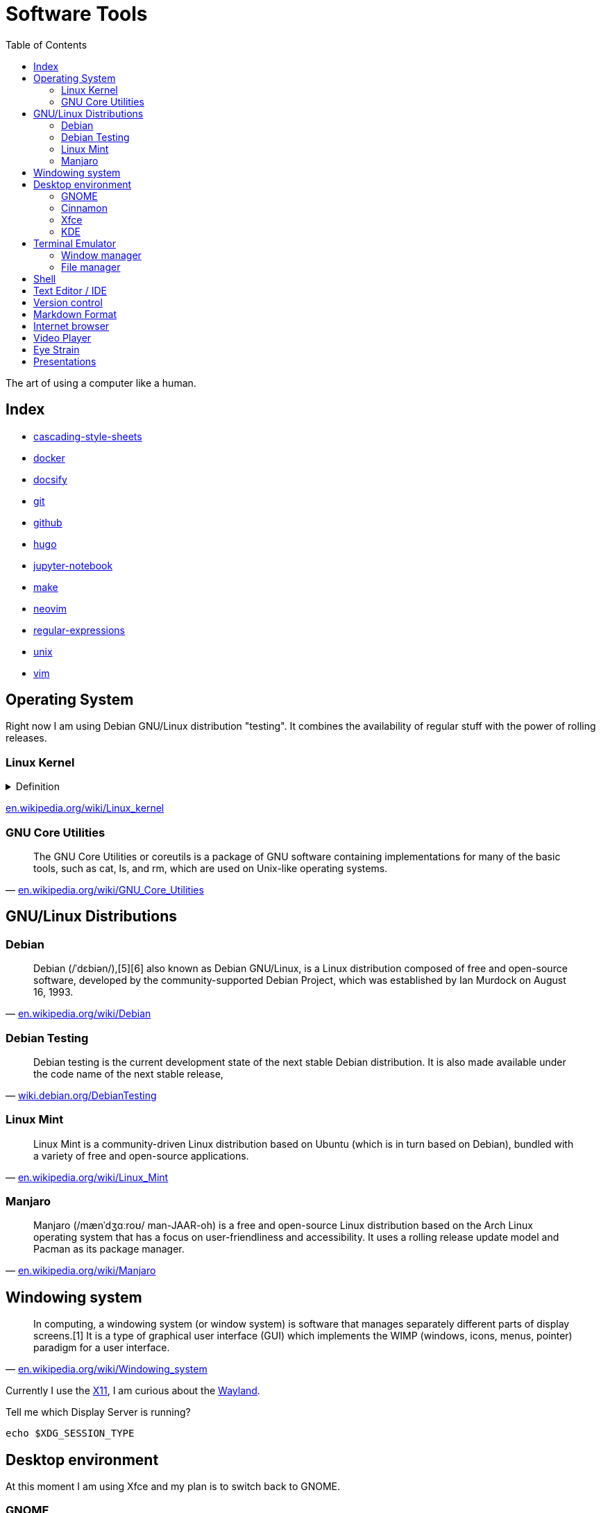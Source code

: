 = Software Tools
:keywords: operation-system, desktop-environment, browser, terminal, terminal-emulator, shell, text-editor, git, programming
:experimental:
:hide-uri-scheme:
:toc:
:stylesheet: ./../style.css
:linkcss:

The art of using a computer like a human.

== Index

* link:cascading-style-sheets[]
* link:docker[]
* link:docsify[]
* link:git[]
* link:github[]
* link:hugo[]
* link:jupyter-notebook[]
* link:make[]
* link:neovim[]
* link:regular-expressions[]
* link:unix[]
* link:vim[]

== Operating System

Right now I am using Debian GNU/Linux distribution "testing".
It combines the availability of regular stuff with the power of rolling releases.

=== Linux Kernel

.Definition
[%collapsible]
====
[quote, 'https://en.wikipedia.org/wiki/Kernel_(operating_system)']
____
The kernel is a computer program at the core of a computer's operating system and generally has complete control over everything in the system.[1] It is the portion of the operating system code that is always resident in memory[2] and facilitates interactions between hardware and software components. A full kernel controls all hardware resources (e.g. I/O, memory, cryptography) via device drivers, arbitrates conflicts between processes concerning such resources, and optimizes the utilization of common resources e.g. CPU & cache usage, file systems, and network sockets. On most systems, the kernel is one of the first programs loaded on startup (after the bootloader). It handles the rest of startup as well as memory, peripherals, and input/output (I/O) requests from software, translating them into data-processing instructions for the central processing unit.
____
====

https://en.wikipedia.org/wiki/Linux_kernel

=== GNU Core Utilities

"The GNU Core Utilities or coreutils is a package of GNU software containing implementations for many of the basic tools, such as cat, ls, and rm, which are used on Unix-like operating systems."
-- https://en.wikipedia.org/wiki/GNU_Core_Utilities

== GNU/Linux Distributions

=== Debian

"Debian (/ˈdɛbiən/),[5][6] also known as Debian GNU/Linux, is a Linux distribution composed of free and open-source software, developed by the community-supported Debian Project, which was established by Ian Murdock on August 16, 1993."
-- https://en.wikipedia.org/wiki/Debian

=== Debian Testing

"Debian testing is the current development state of the next stable Debian distribution. It is also made available under the code name of the next stable release,"
-- https://wiki.debian.org/DebianTesting

=== Linux Mint

"Linux Mint is a community-driven Linux distribution based on Ubuntu (which is in turn based on Debian), bundled with a variety of free and open-source applications."
-- https://en.wikipedia.org/wiki/Linux_Mint

=== Manjaro

"Manjaro (/mænˈdʒɑːroʊ/ man-JAAR-oh) is a free and open-source Linux distribution based on the Arch Linux operating system that has a focus on user-friendliness and accessibility. It uses a rolling release update model and Pacman as its package manager."
-- https://en.wikipedia.org/wiki/Manjaro

== Windowing system

"In computing, a windowing system (or window system) is software that manages separately different parts of display screens.[1] It is a type of graphical user interface (GUI) which implements the WIMP (windows, icons, menus, pointer) paradigm for a user interface."
-- https://en.wikipedia.org/wiki/Windowing_system

Currently I use the https://www.x.org/wiki/[X11], I am curious about the https://wayland.freedesktop.org/[Wayland].

.Tell me which Display Server is running?
[source,sh]
----
echo $XDG_SESSION_TYPE
----

== Desktop environment

At this moment I am using Xfce and my plan is to switch back to GNOME.

=== GNOME

"GNOME (/ɡəˈnoʊm, ˈnoʊm/),[6][7][8] originally an acronym for GNU Network Object Model Environment, is a free and open-source desktop environment for Linux and other Unix-like[9] operating systems."
-- https://en.wikipedia.org/wiki/GNOME

=== Cinnamon

"Cinnamon is a free and open-source desktop environment for Linux and Unix-like operating systems, deriving from GNOME 3 but following traditional desktop metaphor conventions."
-- https://en.wikipedia.org/wiki/Cinnamon_(desktop_environment)

=== Xfce

"Xfce or XFCE (pronounced as four individual letters)[3] is a free and open-source desktop environment for Linux and other Unix-like operating systems."
-- https://en.wikipedia.org/wiki/Xfce

=== KDE

"KDE Plasma 5 is the fifth and current generation of the graphical workspaces environment created by KDE primarily for Linux systems. KDE Plasma 5 is the successor of KDE Plasma 4 and was first released on 15 July 2014."
-- https://en.wikipedia.org/wiki/KDE_Plasma_5

== Terminal Emulator

I just use what is installed.

https://larbs.xyz/[Luke Smith] uses https://st.suckless.org/

=== Window manager

At this time I don't use any terminal window manager.

* tmux
* i3
* dwm

=== File manager

I don't terminal file manager. With a little exception of *netrw* inside of neovim.

* ranger
* lf

== Shell

Currently I use bash and I my plan is to switch to zsh.

. Bash

== Text Editor / IDE

For text editing and writing code I use Neovim.
When I need an IDE I use VS Code.
My favorite editor for Jupyter notebooks is Google Colaboratory.

. NetBeans
. Sublime Text
. Notepad++
. VS Code
. Vim
. Neovim

== Version control

I use git with both github and gitlab hosting.

== Markdown Format

Currently I use Asciidoc for note taking. It has high expressive power while being well defined.

== Internet browser

* google-chrome
* chromium

== Video Player

https://www.videolan.org/vlc/

== Eye Strain

I use following settings to lower my eye strain.

. Light theme instead of a dark theme.
    * It's way less *cool* and that's the point _wink_.
. Exponential brightness step count in power manager.
    * It allows you to set the display really dim during nights.
. Use a software which lowers the screen temperature.
    * http://jonls.dk/redshift/
    * https://justgetflux.com/

== Presentations

* https://revealjs.com/
